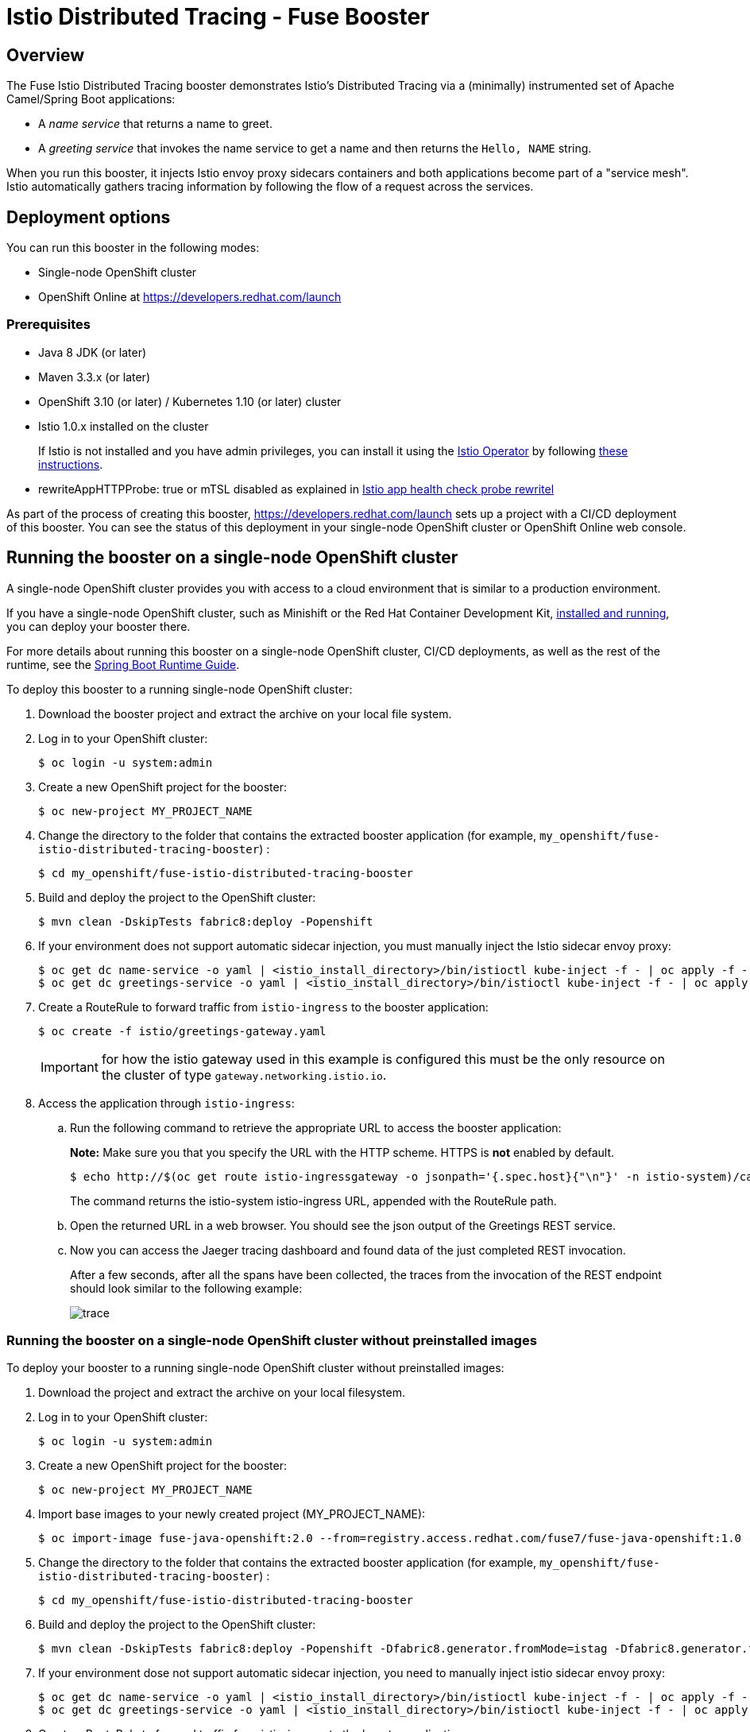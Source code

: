 :launchURL: https://developers.redhat.com/launch
:repoName: fuse-istio-distributed-tracing-booster
:image: registry.access.redhat.com/fuse7/fuse-java-openshift:1.0

= Istio Distributed Tracing - Fuse Booster

== Overview

The Fuse Istio Distributed Tracing booster demonstrates Istio’s Distributed Tracing via a (minimally) instrumented set of Apache Camel/Spring Boot applications:

* A _name service_ that returns a name to greet.
* A _greeting service_ that invokes the name service to get a name and then returns the `Hello, NAME` string.

When you run this booster, it injects Istio envoy proxy sidecars containers and both applications become part of a "service mesh". Istio automatically gathers tracing information by following the flow of a request across the services.

== Deployment options

You can run this booster in the following modes:

* Single-node OpenShift cluster
* OpenShift Online at link:{launchURL}[]


=== Prerequisites

* Java 8 JDK (or later)
* Maven 3.3.x (or later)
* OpenShift 3.10 (or later) / Kubernetes 1.10 (or later) cluster
* Istio 1.0.x installed on the cluster
+
If Istio is not installed and you have admin privileges, you can install it using the link:https://github.com/Maistra/istio-operator[Istio Operator] by following  link:https://github.com/Maistra/openshift-ansible/blob/maistra-0.1.0-ocp-3.1.0-istio-1.0.0/istio/Installation.md[these instructions].
* rewriteAppHTTPProbe: true or mTSL disabled as explained in link:https://istio.io/help/ops/setup/app-health-check/#probe-rewrite[Istio app health check probe rewritel]

As part of the process of creating this booster, link:{launchURL}[] sets up a project with a CI/CD deployment of this booster. You can see the status of this deployment in your single-node OpenShift cluster or OpenShift Online web console.

== Running the booster on a single-node OpenShift cluster
A single-node OpenShift cluster provides you with access to a cloud environment that is similar to a production environment.

If you have a single-node OpenShift cluster, such as Minishift or the Red Hat Container Development Kit, link:http://appdev.openshift.io/docs/minishift-installation.html[installed and running], you can deploy your booster there.

For more details about running this booster on a single-node OpenShift cluster, CI/CD deployments, as well as the rest of the runtime, see the link:http://appdev.openshift.io/docs/spring-boot-runtime.html[Spring Boot Runtime Guide].

To deploy this booster to a running single-node OpenShift cluster:

. Download the booster project and extract the archive on your local file system.

. Log in to your OpenShift cluster:
+
[source,bash,options="nowrap",subs="attributes+"]
----
$ oc login -u system:admin
----

. Create a new OpenShift project for the booster:
+
[source,bash,options="nowrap",subs="attributes+"]
----
$ oc new-project MY_PROJECT_NAME
----

. Change the directory to the folder that contains the extracted booster application (for example, `my_openshift/{repoName}`) :
+
[source,bash,options="nowrap",subs="attributes+"]
----
$ cd my_openshift/fuse-istio-distributed-tracing-booster
----

. Build and deploy the project to the OpenShift cluster:
+
[source,bash,options="nowrap",subs="attributes+"]
----
$ mvn clean -DskipTests fabric8:deploy -Popenshift
----

. If your environment does not support automatic sidecar injection, you must manually inject the Istio sidecar envoy proxy:
+
[source,bash,options="nowrap",subs="attributes+"]
----
$ oc get dc name-service -o yaml | <istio_install_directory>/bin/istioctl kube-inject -f - | oc apply -f -
$ oc get dc greetings-service -o yaml | <istio_install_directory>/bin/istioctl kube-inject -f - | oc apply -f -
----

. Create a RouteRule to forward traffic from `istio-ingress` to the booster application:
+
[source,bash,options="nowrap",subs="attributes+"]
----
$ oc create -f istio/greetings-gateway.yaml
----
IMPORTANT: for how the istio gateway used in this example is configured this must be the only resource on the cluster of type `gateway.networking.istio.io`.

. Access the application through `istio-ingress`:

.. Run the following command to retrieve the appropriate URL to access the booster application:
+
*Note:* Make sure you that you specify the URL with the HTTP scheme. HTTPS is *not* enabled by default.
+
[source,bash,options="nowrap",subs="attributes+"]
----
$ echo http://$(oc get route istio-ingressgateway -o jsonpath='{.spec.host}{"\n"}' -n istio-system)/camel/greetings/
----
+
The command returns the istio-system istio-ingress URL, appended with the RouteRule path.

.. Open the returned URL in a web browser. You should see the json output of the Greetings REST service.

.. Now you can access the Jaeger tracing dashboard and found data of the just completed REST invocation.
+
After a few seconds, after all the spans have been collected, the traces from the invocation of the REST endpoint should look similar to the following example:
+
image::doc/trace.png[]

[#single-node-without-preinstalled-images]
=== Running the booster on a single-node OpenShift cluster without preinstalled images

To deploy your booster to a running single-node OpenShift cluster without preinstalled images:

. Download the project and extract the archive on your local filesystem.

. Log in to your OpenShift cluster:
+
[source,bash,options="nowrap",subs="attributes+"]
----
$ oc login -u system:admin
----

. Create a new OpenShift project for the booster:
+
[source,bash,options="nowrap",subs="attributes+"]
----
$ oc new-project MY_PROJECT_NAME
----

. Import base images to your newly created project (MY_PROJECT_NAME):
+
[source,bash,options="nowrap",subs="attributes+"]
----
$ oc import-image fuse-java-openshift:2.0 --from={image} --confirm
----

. Change the directory to the folder that contains the extracted booster application (for example, `my_openshift/{repoName}`) :
+
[source,bash,options="nowrap",subs="attributes+"]
----
$ cd my_openshift/fuse-istio-distributed-tracing-booster
----

. Build and deploy the project to the OpenShift cluster:
+
[source,bash,options="nowrap",subs="attributes+"]
----
$ mvn clean -DskipTests fabric8:deploy -Popenshift -Dfabric8.generator.fromMode=istag -Dfabric8.generator.from=MY_PROJECT_NAME/fuse-java-openshift:2.0
----

. If your environment dose not support automatic sidecar injection, you need to manually inject istio sidecar envoy proxy:
+
[source,bash,options="nowrap",subs="attributes+"]
----
$ oc get dc name-service -o yaml | <istio_install_directory>/bin/istioctl kube-inject -f - | oc apply -f -
$ oc get dc greetings-service -o yaml | <istio_install_directory>/bin/istioctl kube-inject -f - | oc apply -f -
----

. Create a RouteRule to forward traffic from istio-ingress to the booster application:
+
[source,bash,options="nowrap",subs="attributes+"]
----
$ oc create -f istio/greetings-gateway.yaml
----

. Access the application through istio-ingress:
+
Run the following command to determine the appropriate URL to access the booster application.
+
*Note:* Make sure you that you specify the URL with the HTTP scheme. HTTPS is *not* enabled by default.
+
[source,bash,options="nowrap",subs="attributes+"]
----
$ echo http://$(oc get route istio-ingressgateway -o jsonpath='{.spec.host}{"\n"}' -n istio-system)/camel/greetings/
----
+
The result of the above command is the istio-system istio-ingress URL, appended with the RouteRule path. Open this URL in a web browser.

. Access the Jaeger tracing dashboard.
+
After a few seconds, after all the spans have been collected, the traces from the invocation of the REST endpoint should look similar to the following example:
+
image::doc/trace.png[]


== Running the booster on OpenShift Online

To deploy the Fuse Istio distributed tracing booster directly to OpenShift Online:

. Go to link:{launchURL}[] and login.
. Click *Launch Your Project*.
. Follow the on-screen instructions to create an application. Select *Code Locally, Build and Deploy*, *Istio - Distributed Tracing* mission, and the *Fuse* runtime.
